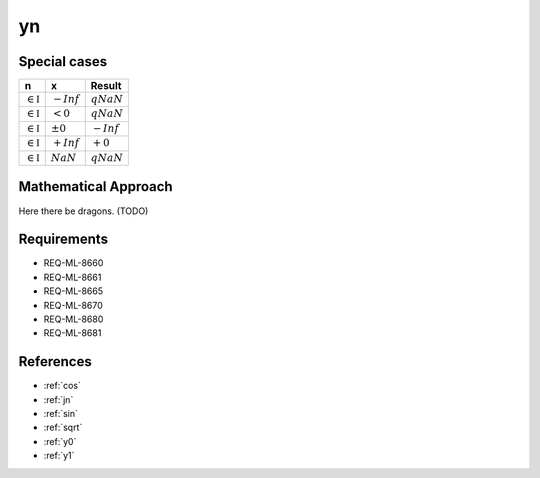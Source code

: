 yn
~~~

.. c:autodoc:: ../libm/mathd/ynd.c

Special cases
^^^^^^^^^^^^^

+--------------------------------------+--------------------------------------+--------------------------------------+
| n                                    | x                                    | Result                               |
+======================================+======================================+======================================+
| :math:`\in \mathbb{I}`               | :math:`-Inf`                         | :math:`qNaN`                         |
+--------------------------------------+--------------------------------------+--------------------------------------+
| :math:`\in \mathbb{I}`               | :math:`<0`                           | :math:`qNaN`                         |
+--------------------------------------+--------------------------------------+--------------------------------------+
| :math:`\in \mathbb{I}`               | :math:`±0`                           | :math:`-Inf`                         |
+--------------------------------------+--------------------------------------+--------------------------------------+
| :math:`\in \mathbb{I}`               | :math:`+Inf`                         | :math:`+0`                           |
+--------------------------------------+--------------------------------------+--------------------------------------+
| :math:`\in \mathbb{I}`               | :math:`NaN`                          | :math:`qNaN`                         |
+--------------------------------------+--------------------------------------+--------------------------------------+

Mathematical Approach
^^^^^^^^^^^^^^^^^^^^^

Here there be dragons. (TODO)

Requirements
^^^^^^^^^^^^

* REQ-ML-8660
* REQ-ML-8661
* REQ-ML-8665
* REQ-ML-8670
* REQ-ML-8680
* REQ-ML-8681

References
^^^^^^^^^^

* :ref:`cos`
* :ref:`jn`
* :ref:`sin`
* :ref:`sqrt`
* :ref:`y0`
* :ref:`y1`
